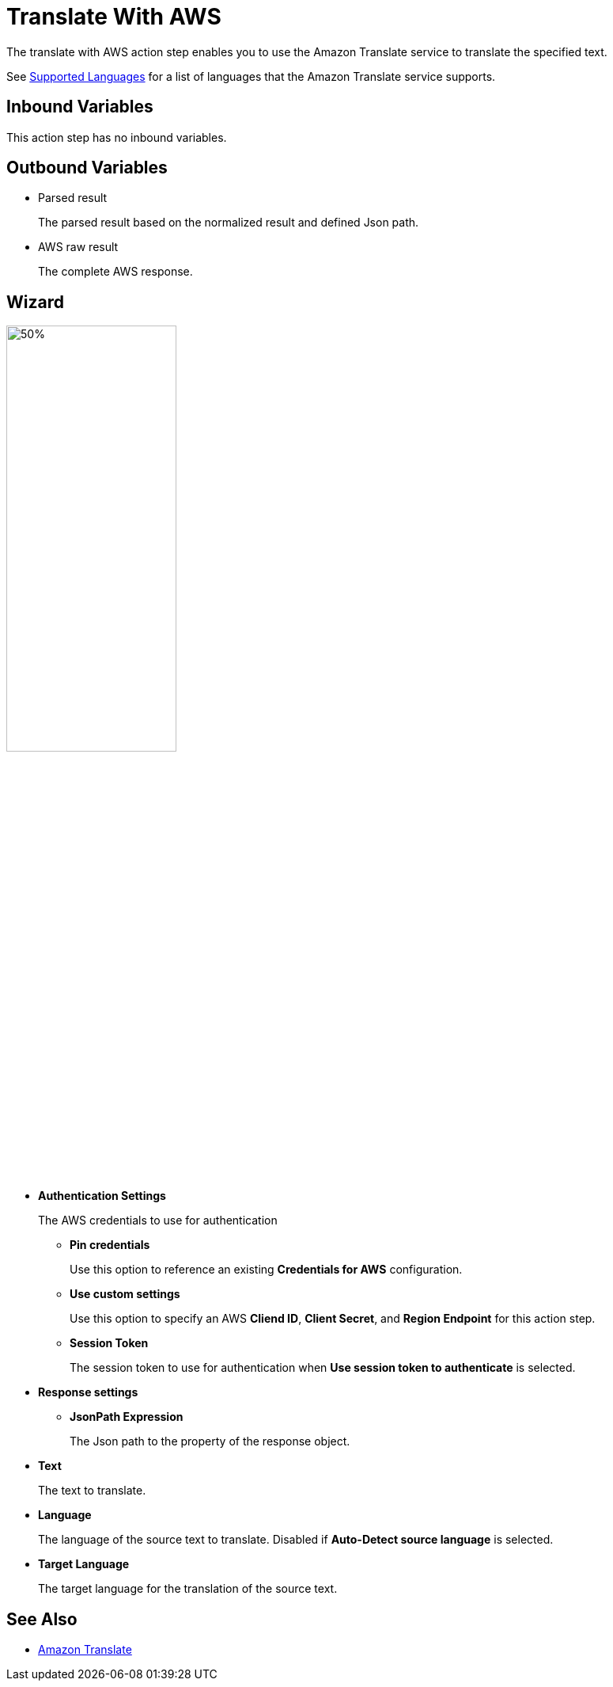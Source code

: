 

= Translate With AWS

The translate with AWS action step enables you to use the Amazon Translate service to translate the specified text.

See https://docs.aws.amazon.com/translate/latest/dg/what-is-languages.html[Supported Languages^] for a list of languages that the Amazon Translate service supports.

== Inbound Variables

This action step has no inbound variables.

== Outbound Variables

* Parsed result
+
The parsed result based on the normalized result and defined Json path.
* AWS raw result
+
The complete AWS response.

== Wizard

image:translate-with-aws-wizard.png[50%,50%]

* *Authentication Settings*
+
The AWS credentials to use for authentication
+
** *Pin credentials*
+
Use this option to reference an existing *Credentials for AWS* configuration.
** *Use custom settings*
+
Use this option to specify an AWS *Cliend ID*, *Client Secret*, and *Region Endpoint* for this action step.
** *Session Token*
+
The session token to use for authentication when *Use session token to authenticate* is selected.
* *Response settings*
** *JsonPath Expression*
+
The Json path to the property of the response object.
* *Text*
+
The text to translate.
* *Language*
+
The language of the source text to translate. Disabled if *Auto-Detect source language* is selected.
* *Target Language*
+
The target language for the translation of the source text.

== See Also

* https://docs.aws.amazon.com/translate/latest/dg/what-is.html[Amazon Translate^]
